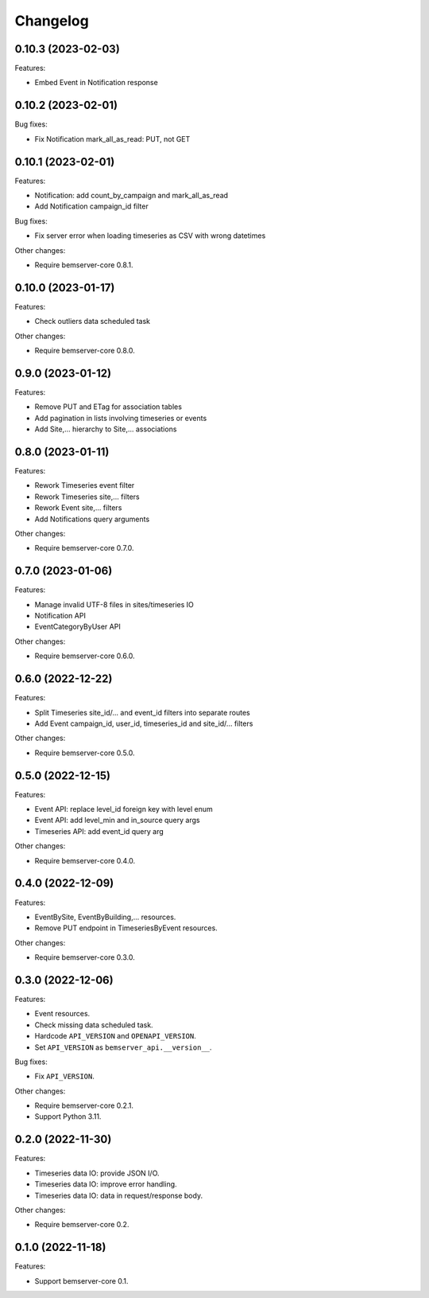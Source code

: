 Changelog
---------

0.10.3 (2023-02-03)
+++++++++++++++++++

Features:

- Embed Event in Notification response

0.10.2 (2023-02-01)
+++++++++++++++++++

Bug fixes:

- Fix Notification mark_all_as_read: PUT, not GET

0.10.1 (2023-02-01)
+++++++++++++++++++

Features:

- Notification: add count_by_campaign and mark_all_as_read
- Add Notification campaign_id filter

Bug fixes:

- Fix server error when loading timeseries as CSV with wrong datetimes

Other changes:

- Require bemserver-core 0.8.1.

0.10.0 (2023-01-17)
+++++++++++++++++++

Features:

- Check outliers data scheduled task

Other changes:

- Require bemserver-core 0.8.0.

0.9.0 (2023-01-12)
++++++++++++++++++

Features:

- Remove PUT and ETag for association tables
- Add pagination in lists involving timeseries or events
- Add Site,... hierarchy to Site,... associations

0.8.0 (2023-01-11)
++++++++++++++++++

Features:

- Rework Timeseries event filter
- Rework Timeseries site,... filters
- Rework Event site,... filters
- Add Notifications query arguments

Other changes:

- Require bemserver-core 0.7.0.

0.7.0 (2023-01-06)
++++++++++++++++++

Features:

- Manage invalid UTF-8 files in sites/timeseries IO
- Notification API
- EventCategoryByUser API

Other changes:

- Require bemserver-core 0.6.0.

0.6.0 (2022-12-22)
++++++++++++++++++

Features:

- Split Timeseries site_id/... and event_id filters into separate routes
- Add Event campaign_id, user_id, timeseries_id and site_id/... filters

Other changes:

- Require bemserver-core 0.5.0.

0.5.0 (2022-12-15)
++++++++++++++++++

Features:

- Event API: replace level_id foreign key with level enum
- Event API: add level_min and in_source query args
- Timeseries API: add event_id query arg

Other changes:

- Require bemserver-core 0.4.0.

0.4.0 (2022-12-09)
++++++++++++++++++

Features:

- EventBySite, EventByBuilding,... resources.
- Remove PUT endpoint in TimeseriesByEvent resources.

Other changes:

- Require bemserver-core 0.3.0.

0.3.0 (2022-12-06)
++++++++++++++++++

Features:

- Event resources.
- Check missing data scheduled task.
- Hardcode ``API_VERSION`` and ``OPENAPI_VERSION``.
- Set ``API_VERSION`` as ``bemserver_api.__version__``.

Bug fixes:

- Fix ``API_VERSION``.

Other changes:

- Require bemserver-core 0.2.1.
- Support Python 3.11.


0.2.0 (2022-11-30)
++++++++++++++++++

Features:

- Timeseries data IO: provide JSON I/O.
- Timeseries data IO: improve error handling.
- Timeseries data IO: data in request/response body.

Other changes:

- Require bemserver-core 0.2.

0.1.0 (2022-11-18)
++++++++++++++++++

Features:

- Support bemserver-core 0.1.
